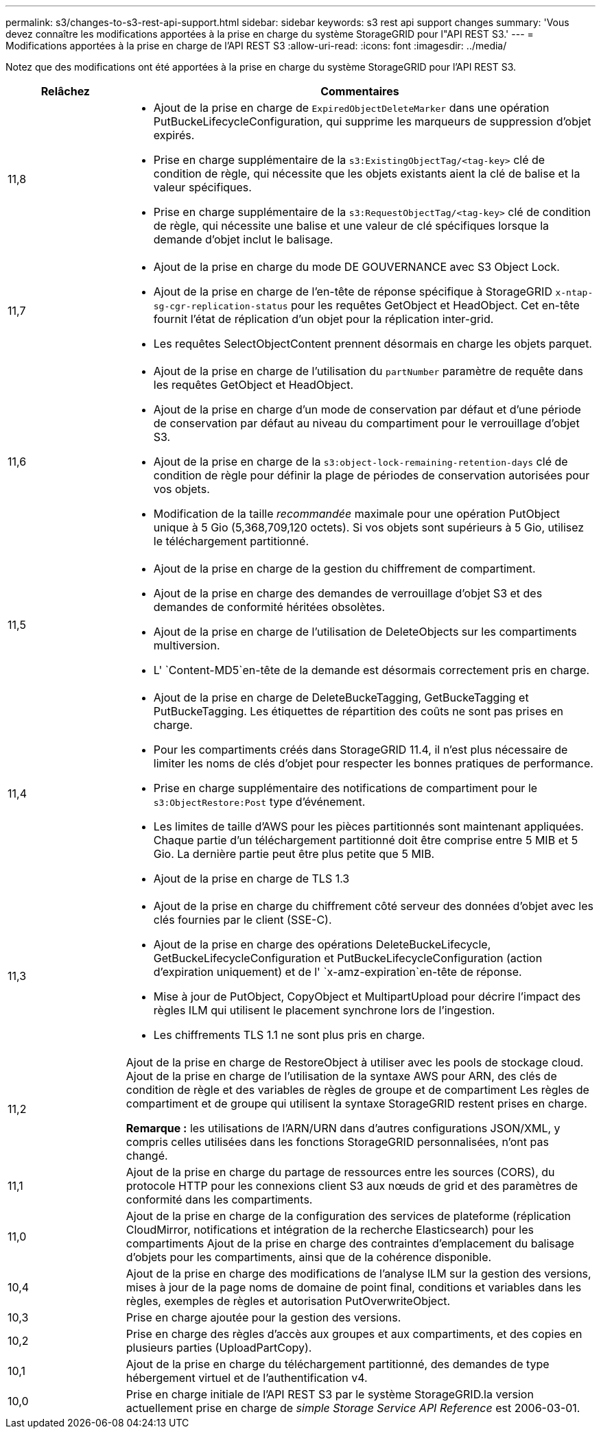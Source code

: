 ---
permalink: s3/changes-to-s3-rest-api-support.html 
sidebar: sidebar 
keywords: s3 rest api support changes 
summary: 'Vous devez connaître les modifications apportées à la prise en charge du système StorageGRID pour l"API REST S3.' 
---
= Modifications apportées à la prise en charge de l'API REST S3
:allow-uri-read: 
:icons: font
:imagesdir: ../media/


[role="lead"]
Notez que des modifications ont été apportées à la prise en charge du système StorageGRID pour l'API REST S3.

[cols="1a,4a"]
|===
| Relâchez | Commentaires 


 a| 
11,8
 a| 
* Ajout de la prise en charge de `ExpiredObjectDeleteMarker` dans une opération PutBuckeLifecycleConfiguration, qui supprime les marqueurs de suppression d'objet expirés.
* Prise en charge supplémentaire de la `s3:ExistingObjectTag/<tag-key>` clé de condition de règle, qui nécessite que les objets existants aient la clé de balise et la valeur spécifiques.
* Prise en charge supplémentaire de la `s3:RequestObjectTag/<tag-key>` clé de condition de règle, qui nécessite une balise et une valeur de clé spécifiques lorsque la demande d'objet inclut le balisage.




 a| 
11,7
 a| 
* Ajout de la prise en charge du mode DE GOUVERNANCE avec S3 Object Lock.
* Ajout de la prise en charge de l'en-tête de réponse spécifique à StorageGRID `x-ntap-sg-cgr-replication-status` pour les requêtes GetObject et HeadObject. Cet en-tête fournit l'état de réplication d'un objet pour la réplication inter-grid.
* Les requêtes SelectObjectContent prennent désormais en charge les objets parquet.




 a| 
11,6
 a| 
* Ajout de la prise en charge de l'utilisation du `partNumber` paramètre de requête dans les requêtes GetObject et HeadObject.
* Ajout de la prise en charge d'un mode de conservation par défaut et d'une période de conservation par défaut au niveau du compartiment pour le verrouillage d'objet S3.
* Ajout de la prise en charge de la `s3:object-lock-remaining-retention-days` clé de condition de règle pour définir la plage de périodes de conservation autorisées pour vos objets.
* Modification de la taille _recommandée_ maximale pour une opération PutObject unique à 5 Gio (5,368,709,120 octets). Si vos objets sont supérieurs à 5 Gio, utilisez le téléchargement partitionné.




 a| 
11,5
 a| 
* Ajout de la prise en charge de la gestion du chiffrement de compartiment.
* Ajout de la prise en charge des demandes de verrouillage d'objet S3 et des demandes de conformité héritées obsolètes.
* Ajout de la prise en charge de l'utilisation de DeleteObjects sur les compartiments multiversion.
* L' `Content-MD5`en-tête de la demande est désormais correctement pris en charge.




 a| 
11,4
 a| 
* Ajout de la prise en charge de DeleteBuckeTagging, GetBuckeTagging et PutBuckeTagging. Les étiquettes de répartition des coûts ne sont pas prises en charge.
* Pour les compartiments créés dans StorageGRID 11.4, il n'est plus nécessaire de limiter les noms de clés d'objet pour respecter les bonnes pratiques de performance.
* Prise en charge supplémentaire des notifications de compartiment pour le `s3:ObjectRestore:Post` type d'événement.
* Les limites de taille d'AWS pour les pièces partitionnés sont maintenant appliquées. Chaque partie d'un téléchargement partitionné doit être comprise entre 5 MIB et 5 Gio. La dernière partie peut être plus petite que 5 MIB.
* Ajout de la prise en charge de TLS 1.3




 a| 
11,3
 a| 
* Ajout de la prise en charge du chiffrement côté serveur des données d'objet avec les clés fournies par le client (SSE-C).
* Ajout de la prise en charge des opérations DeleteBuckeLifecycle, GetBuckeLifecycleConfiguration et PutBuckeLifecycleConfiguration (action d'expiration uniquement) et de l' `x-amz-expiration`en-tête de réponse.
* Mise à jour de PutObject, CopyObject et MultipartUpload pour décrire l'impact des règles ILM qui utilisent le placement synchrone lors de l'ingestion.
* Les chiffrements TLS 1.1 ne sont plus pris en charge.




 a| 
11,2
 a| 
Ajout de la prise en charge de RestoreObject à utiliser avec les pools de stockage cloud. Ajout de la prise en charge de l'utilisation de la syntaxe AWS pour ARN, des clés de condition de règle et des variables de règles de groupe et de compartiment Les règles de compartiment et de groupe qui utilisent la syntaxe StorageGRID restent prises en charge.

*Remarque :* les utilisations de l'ARN/URN dans d'autres configurations JSON/XML, y compris celles utilisées dans les fonctions StorageGRID personnalisées, n'ont pas changé.



 a| 
11,1
 a| 
Ajout de la prise en charge du partage de ressources entre les sources (CORS), du protocole HTTP pour les connexions client S3 aux nœuds de grid et des paramètres de conformité dans les compartiments.



 a| 
11,0
 a| 
Ajout de la prise en charge de la configuration des services de plateforme (réplication CloudMirror, notifications et intégration de la recherche Elasticsearch) pour les compartiments Ajout de la prise en charge des contraintes d'emplacement du balisage d'objets pour les compartiments, ainsi que de la cohérence disponible.



 a| 
10,4
 a| 
Ajout de la prise en charge des modifications de l'analyse ILM sur la gestion des versions, mises à jour de la page noms de domaine de point final, conditions et variables dans les règles, exemples de règles et autorisation PutOverwriteObject.



 a| 
10,3
 a| 
Prise en charge ajoutée pour la gestion des versions.



 a| 
10,2
 a| 
Prise en charge des règles d'accès aux groupes et aux compartiments, et des copies en plusieurs parties (UploadPartCopy).



 a| 
10,1
 a| 
Ajout de la prise en charge du téléchargement partitionné, des demandes de type hébergement virtuel et de l'authentification v4.



 a| 
10,0
 a| 
Prise en charge initiale de l'API REST S3 par le système StorageGRID.la version actuellement prise en charge de _simple Storage Service API Reference_ est 2006-03-01.

|===